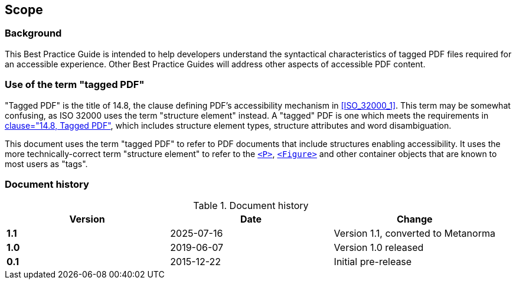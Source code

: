 // HACK: for now, call this Background section Scope since MN-ISO flavor awlays requires a Scope
== Scope

=== Background

This Best Practice Guide is intended to help developers understand the syntactical characteristics of tagged PDF files required for an accessible experience. Other Best Practice Guides will address other aspects of accessible PDF content.

=== Use of the term "tagged PDF"

"Tagged PDF" is the title of 14.8, the clause defining PDF's accessibility mechanism in <<ISO_32000_1>>. This term may be somewhat confusing, as ISO 32000 uses the term "structure element" instead. A "tagged" PDF is one which meets the requirements in <<ISO_32000_1, clause="14.8, Tagged PDF">>, which includes structure element types, structure attributes and word disambiguation.

This document uses the term "tagged PDF" to refer to PDF documents that include structures enabling accessibility. It uses the more technically-correct term "structure element" to refer to the <<SE_P,`<P>`>>, <<SE_Figure,`<Figure>`>> and other container objects that are known to most users as "tags".

=== Document history

.Document history
[cols="a,a,a",options="header",]
|===
| *Version* | *Date* | *Change*
| *1.1* | 2025-07-16 | Version 1.1, converted to Metanorma
| *1.0* | 2019-06-07 | Version 1.0 released
| *0.1* | 2015-12-22 | Initial pre-release
|===
